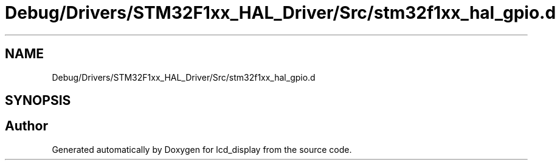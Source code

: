 .TH "Debug/Drivers/STM32F1xx_HAL_Driver/Src/stm32f1xx_hal_gpio.d" 3 "Thu Oct 29 2020" "lcd_display" \" -*- nroff -*-
.ad l
.nh
.SH NAME
Debug/Drivers/STM32F1xx_HAL_Driver/Src/stm32f1xx_hal_gpio.d
.SH SYNOPSIS
.br
.PP
.SH "Author"
.PP 
Generated automatically by Doxygen for lcd_display from the source code\&.
